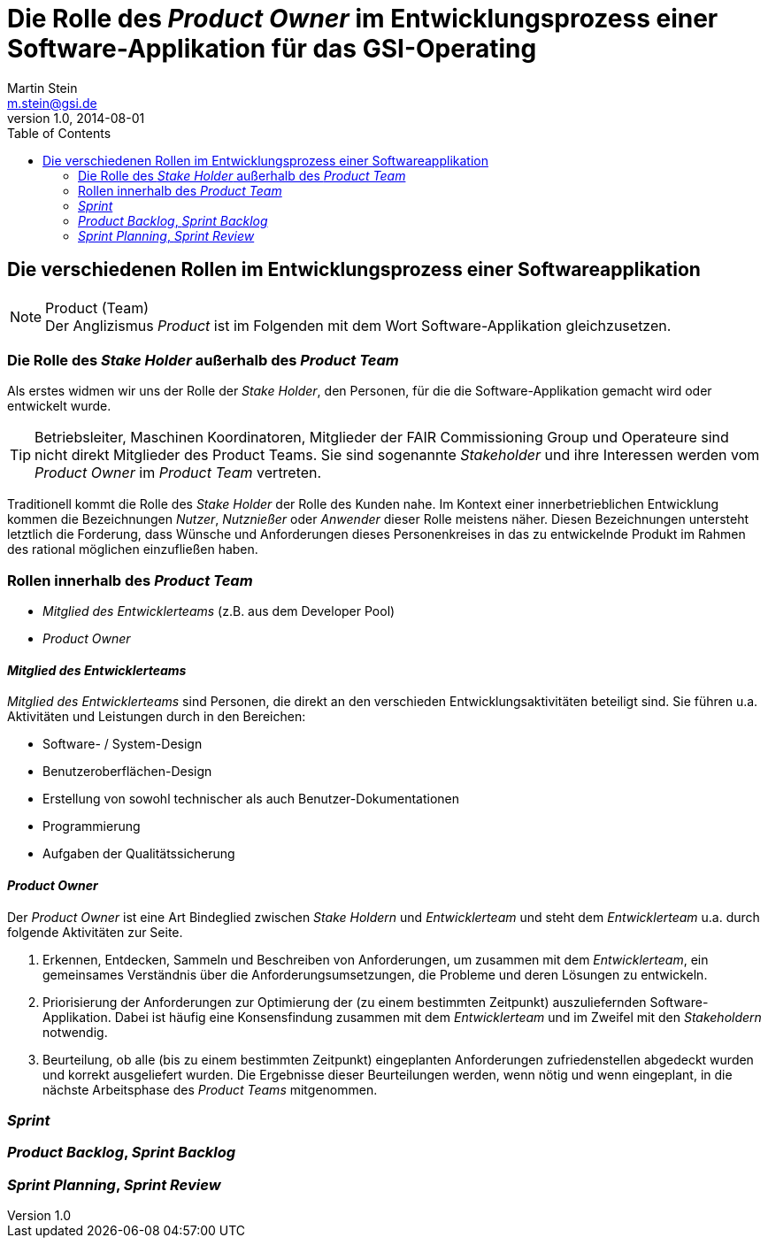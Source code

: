 :docinfo1:
// In generated HTML this is transformed
// to <meta name="description" content="..."/>
:description: Sample document with custom header and footer parts.
// In generated HTML this is transformed
// to <meta name="keywords" content="..."/>
:keywords: Asciidoctor, header, footer, docinfo

= Die Rolle des __Product Owner__ im Entwicklungsprozess einer Software-Applikation für das GSI-Operating 
Martin Stein <m.stein@gsi.de>
v1.0, 2014-08-01
:toc:
:icons: font
:imagesdir: common/img/
:docinfodir: common/meta/
:linkcss:
ifdef::env-github[]
:icons: font
:tip-caption: :bulb:
:note-caption: :information_source:
:important-caption: :heavy_exclamation_mark:
:caution-caption: :fire:
:warning-caption: :warning:
endif::[]


== Die verschiedenen Rollen im Entwicklungsprozess einer Softwareapplikation

.Product (Team)
[NOTE]
Der Anglizismus _Product_ ist im Folgenden mit dem Wort Software-Applikation gleichzusetzen.


=== Die Rolle des __Stake Holder__ außerhalb des __Product Team__

Als erstes widmen wir uns der Rolle der __Stake Holder__, den Personen, für die die Software-Applikation gemacht wird oder entwickelt wurde. 

[TIP]
Betriebsleiter, Maschinen Koordinatoren, Mitglieder der FAIR Commissioning Group und Operateure sind nicht direkt Mitglieder des Product Teams.
Sie sind sogenannte _Stakeholder_ und ihre Interessen werden vom _Product Owner_ im __Product Team__ vertreten.


Traditionell kommt die Rolle des _Stake Holder_ der Rolle des Kunden nahe.
Im Kontext einer innerbetrieblichen Entwicklung kommen die Bezeichnungen _Nutzer_, _Nutznießer_ oder _Anwender_ dieser Rolle meistens näher.
Diesen Bezeichnungen untersteht letztlich die Forderung, dass Wünsche und Anforderungen dieses Personenkreises in das zu entwickelnde Produkt im Rahmen des rational möglichen einzufließen haben.



=== Rollen innerhalb des __Product Team__ 

* __Mitglied des Entwicklerteams__ (z.B. aus dem Developer Pool)
* __Product Owner__


==== __Mitglied des Entwicklerteams__
__Mitglied des Entwicklerteams__ sind Personen, die direkt an den verschieden Entwicklungsaktivitäten beteiligt sind.
Sie führen u.a. Aktivitäten und Leistungen durch in den Bereichen:

** Software- / System-Design
** Benutzeroberflächen-Design
** Erstellung von sowohl technischer als auch Benutzer-Dokumentationen
** Programmierung
** Aufgaben der Qualitätssicherung

==== __Product Owner__

Der __Product Owner__ ist eine Art Bindeglied zwischen __Stake Holdern__ und __Entwicklerteam__ und steht dem __Entwicklerteam__ u.a. durch folgende Aktivitäten zur Seite.

. Erkennen, Entdecken, Sammeln und Beschreiben von Anforderungen, um zusammen mit dem __Entwicklerteam__, ein gemeinsames Verständnis über die Anforderungsumsetzungen, die Probleme und deren Lösungen zu entwickeln.

. Priorisierung der Anforderungen zur Optimierung der (zu einem bestimmten Zeitpunkt) auszuliefernden Software-Applikation.
Dabei ist häufig eine Konsensfindung zusammen mit dem __Entwicklerteam__ und im Zweifel mit den __Stakeholdern__ notwendig.

. Beurteilung, ob alle (bis zu einem bestimmten Zeitpunkt) eingeplanten Anforderungen zufriedenstellen abgedeckt wurden und korrekt ausgeliefert wurden.
Die Ergebnisse dieser Beurteilungen werden, wenn nötig und wenn eingeplant, in die nächste Arbeitsphase des __Product Teams__ mitgenommen. 
    




=== __Sprint__


=== __Product Backlog__, __Sprint Backlog__


=== __Sprint Planning__, __Sprint Review__
